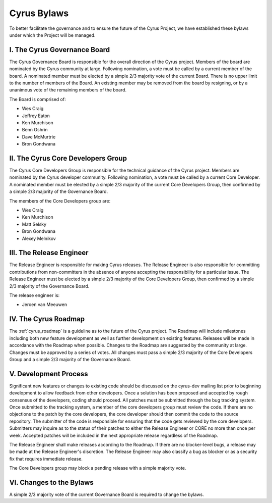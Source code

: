 =============
Cyrus Bylaws
=============

To better facilitate the governance and to ensure the future of the Cyrus Project, we have established these bylaws under which the Project will be managed.

I. The Cyrus Governance Board
-----------------------------

The Cyrus Governance Board is responsible for the overall direction of the Cyrus project. Members of the board are nominated by the Cyrus community at large. Following nomination, a vote must be called by a current member of the board. A nominated member must be elected by a simple 2/3 majority vote of the current Board. There is no upper limit to the number of members of the Board. An existing member may be removed from the board by resigning, or by a unanimous vote of the remaining members of the board.

The Board is comprised of:

* Wes Craig
* Jeffrey Eaton
* Ken Murchison
* Benn Oshrin
* Dave McMurtrie
* Bron Gondwana

II. The Cyrus Core Developers Group
-----------------------------------

The Cyrus Core Developers Group is responsible for the technical guidance of the Cyrus project. Members are nominated by the Cyrus developer community. Following nomination, a vote must be called by a current Core Developer. A nominated member must be elected by a simple 2/3 majority of the current Core Developers Group, then confirmed by a simple 2/3 majority of the Governance Board.

The members of the Core Developers group are:

* Wes Craig
* Ken Murchison
* Matt Selsky
* Bron Gondwana
* Alexey Melnikov

III. The Release Engineer
-------------------------

The Release Engineer is responsible for making Cyrus releases. The Release Engineer is also responsible for committing contributions from non-committers in the absence of anyone accepting the responsibility for a particular issue. The Release Engineer must be elected by a simple 2/3 majority of the Core Developers Group, then confirmed by a simple 2/3 majority of the Governance Board.

The release engineer is:

* Jeroen van Meeuwen

IV. The Cyrus Roadmap
---------------------

The :ref:`cyrus_roadmap` is a guideline as to the future of the Cyrus project. The Roadmap will include milestones including both new feature development as well as further development on existing features. Releases will be made in accordance with the Roadmap when possible. Changes to the Roadmap are suggested by the community at large. Changes must be approved by a series of votes. All changes must pass a simple 2/3 majority of the Core Developers Group and a simple 2/3 majority of the Governance Board.


V. Development Process
----------------------

Significant new features or changes to existing code should be discussed on the cyrus-dev mailing list prior to beginning development to allow feedback from other developers. Once a solution has been proposed and accepted by rough consensus of the developers, coding should proceed. All patches must be submitted through the bug tracking system. Once submitted to the tracking system, a member of the core developers group must review the code. If there are no objections to the patch by the core developers, the core developer should then commit the code to the source repository. The submitter of the code is responsible for ensuring that the code gets reviewed by the core developers. Submitters may inquire as to the status of their patches to either the Release Engineer or CORE no more than once per week. Accepted patches will be included in the next appropriate release regardless of the Roadmap.

The Release Engineer shall make releases according to the Roadmap. If there are no blocker-level bugs, a release may be made at the Release Engineer's discretion. The Release Engineer may also classify a bug as blocker or as a security fix that requires immediate release.

The Core Developers group may block a pending release with a simple majority vote.

VI. Changes to the Bylaws
-------------------------

A simple 2/3 majority vote of the current Governance Board is required to change the bylaws.
